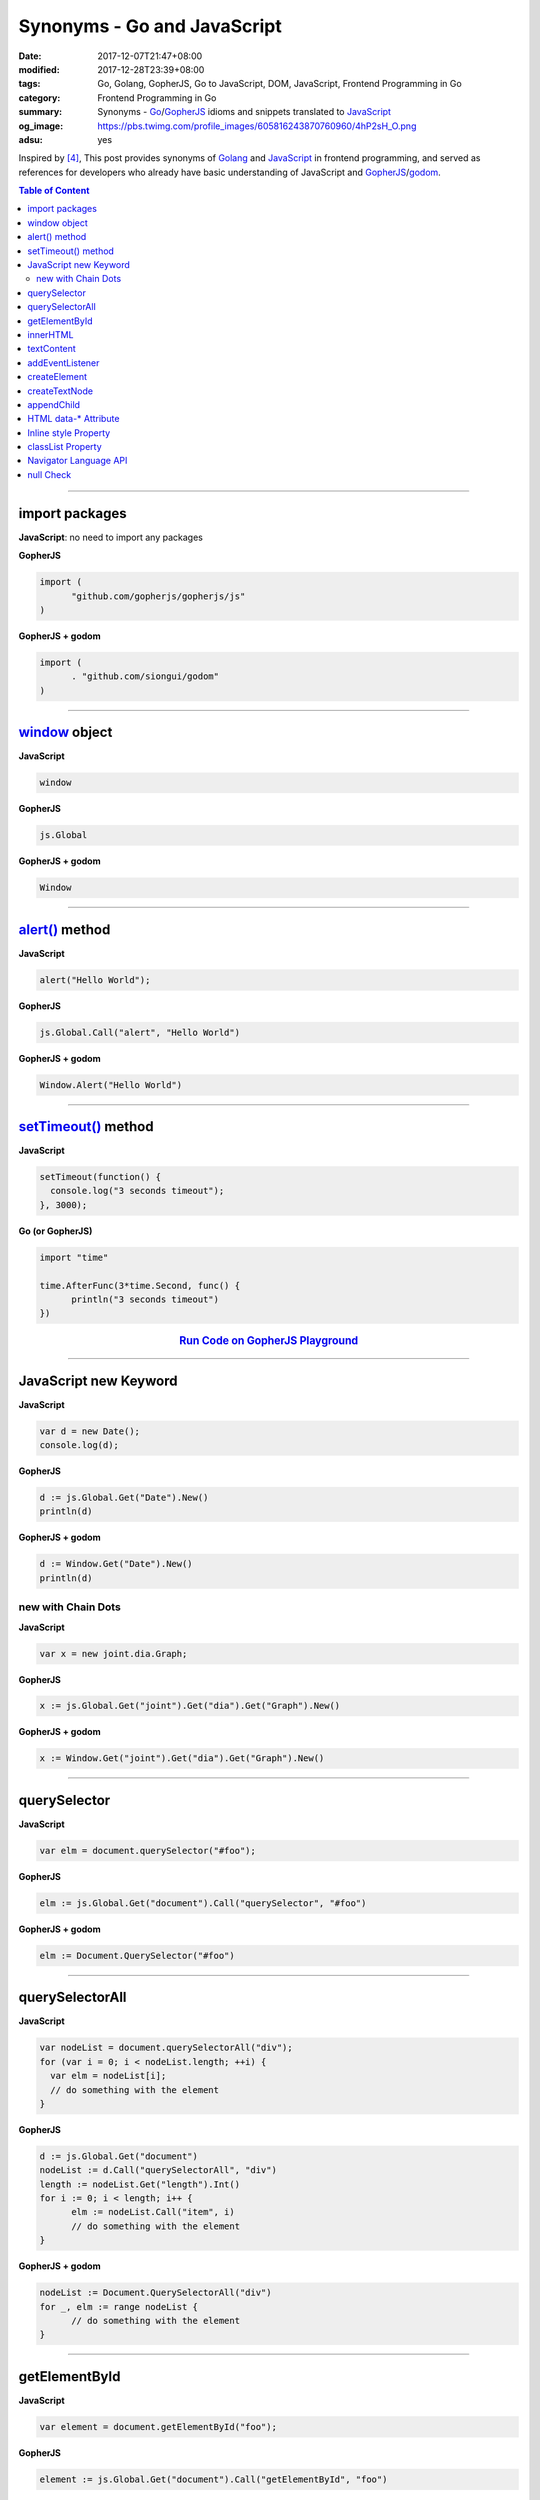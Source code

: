Synonyms - Go and JavaScript
############################

:date: 2017-12-07T21:47+08:00
:modified: 2017-12-28T23:39+08:00
:tags: Go, Golang, GopherJS, Go to JavaScript, DOM, JavaScript,
       Frontend Programming in Go
:category: Frontend Programming in Go
:summary: Synonyms - Go_/GopherJS_ idioms and snippets translated to JavaScript_
:og_image: https://pbs.twimg.com/profile_images/605816243870760960/4hP2sH_O.png
:adsu: yes


Inspired by [4]_, This post provides synonyms of Golang_ and JavaScript_ in
frontend programming, and served as references for developers who already have
basic understanding of JavaScript and GopherJS_/godom_.

.. contents:: **Table of Content**

.. adsu:: 2

----


import packages
+++++++++++++++

**JavaScript**: no need to import any packages

**GopherJS**

.. code-block:: go

  import (
  	"github.com/gopherjs/gopherjs/js"
  )

**GopherJS + godom**

.. code-block:: go

  import (
  	. "github.com/siongui/godom"
  )


----


window_ object
++++++++++++++

**JavaScript**

.. code-block:: javascript

  window

**GopherJS**

.. code-block:: go

  js.Global

**GopherJS + godom**

.. code-block:: go

  Window


----


`alert()`_ method
+++++++++++++++++

**JavaScript**

.. code-block:: javascript

  alert("Hello World");

**GopherJS**

.. code-block:: go

  js.Global.Call("alert", "Hello World")

**GopherJS + godom**

.. code-block:: go

  Window.Alert("Hello World")


----


`setTimeout()`_ method
++++++++++++++++++++++

**JavaScript**

.. code-block:: javascript

  setTimeout(function() {
    console.log("3 seconds timeout");
  }, 3000);


**Go (or GopherJS)**

.. code-block:: go

  import "time"

  time.AfterFunc(3*time.Second, func() {
  	println("3 seconds timeout")
  })

.. rubric:: `Run Code on GopherJS Playground <https://gopherjs.github.io/playground/#/LjCARICREZ>`__
   :class: align-center

.. adsu:: 3

----


JavaScript new Keyword
++++++++++++++++++++++

**JavaScript**

.. code-block:: javascript

  var d = new Date();
  console.log(d);


**GopherJS**

.. code-block:: go

  d := js.Global.Get("Date").New()
  println(d)


**GopherJS + godom**

.. code-block:: go

  d := Window.Get("Date").New()
  println(d)


new with Chain Dots
===================

**JavaScript**

.. code-block:: javascript

  var x = new joint.dia.Graph;


**GopherJS**

.. code-block:: go

  x := js.Global.Get("joint").Get("dia").Get("Graph").New()


**GopherJS + godom**

.. code-block:: go

  x := Window.Get("joint").Get("dia").Get("Graph").New()

.. adsu:: 4


----


querySelector
+++++++++++++

**JavaScript**

.. code-block:: javascript

  var elm = document.querySelector("#foo");


**GopherJS**

.. code-block:: go

  elm := js.Global.Get("document").Call("querySelector", "#foo")


**GopherJS + godom**

.. code-block:: go

  elm := Document.QuerySelector("#foo")


----


querySelectorAll
++++++++++++++++

**JavaScript**

.. code-block:: javascript

  var nodeList = document.querySelectorAll("div");
  for (var i = 0; i < nodeList.length; ++i) {
    var elm = nodeList[i];
    // do something with the element
  }


**GopherJS**

.. code-block:: go

  d := js.Global.Get("document")
  nodeList := d.Call("querySelectorAll", "div")
  length := nodeList.Get("length").Int()
  for i := 0; i < length; i++ {
  	elm := nodeList.Call("item", i)
  	// do something with the element
  }


**GopherJS + godom**

.. code-block:: go

  nodeList := Document.QuerySelectorAll("div")
  for _, elm := range nodeList {
  	// do something with the element
  }


----


getElementById
++++++++++++++

**JavaScript**

.. code-block:: javascript

  var element = document.getElementById("foo");


**GopherJS**

.. code-block:: go

  element := js.Global.Get("document").Call("getElementById", "foo")


**GopherJS + godom**

.. code-block:: go

  element := Document.GetElementById("foo")


----


innerHTML
+++++++++

**JavaScript**

.. code-block:: javascript

  // set innerHTML
  element.innerHTML = "<strong>Hello World</strong>";

  // get innerHTML
  console.log(element.innerHTML);


**GopherJS**

.. code-block:: go

  // set innerHTML
  element.Set("innerHTML", "<strong>Hello World</strong>")

  // get innerHTML
  println(element.Get("innerHTML").String())


**GopherJS + godom**

.. code-block:: go

  // set innerHTML
  element.SetInnerHTML("<strong>Hello World</strong>")

  // get innerHTML
  println(element.InnerHTML())


----


textContent
+++++++++++

**JavaScript**

.. code-block:: javascript

  // set textContent
  element.textContent = "Hello World";

  // get textContent
  console.log(element.textContent);


**GopherJS**

.. code-block:: go

  // set textContent
  element.Set("textContent", "Hello World")

  // get textContent
  println(element.Get("textContent").String())


**GopherJS + godom**

.. code-block:: go

  // set textContent
  element.SetTextContent("Hello World")

  // get textContent
  println(element.TextContent())


----


addEventListener
++++++++++++++++

**JavaScript**

.. code-block:: javascript

  element.addEventListener("click", function(e) {
    // do something here
  });


**GopherJS**

.. code-block:: go

  element.Call("addEventListener", "click", func(event *js.Object) {
  	// do something here
  })


**GopherJS + godom**

.. code-block:: go

  element.AddEventListener("click", func(e Event) {
  	// do something here
  })

.. adsu:: 5

----


createElement
+++++++++++++

**JavaScript**

.. code-block:: javascript

  document.createElement("span");


**GopherJS**

.. code-block:: go

  js.Global.Get("document").Call("createElement", "span")


**GopherJS + godom**

.. code-block:: go

  Document.CreateElement("span")

----


createTextNode
++++++++++++++

**JavaScript**

.. code-block:: javascript

  document.createTextNode("Hello World");


**GopherJS**

.. code-block:: go

  js.Global.Get("document").Call("createTextNode", "Hello World")


**GopherJS + godom**

.. code-block:: go

  Document.CreateTextNode("Hello World")

----


appendChild
+++++++++++

**JavaScript**

.. code-block:: javascript

  parentElement.appendChild(childElement);


**GopherJS**

.. code-block:: go

  parentElement.Call("appendChild", childElement)


**GopherJS + godom**

.. code-block:: go

  parentElement.AppendChild(childElement)

----


HTML data-* Attribute
+++++++++++++++++++++

**HTML**

.. code-block:: html

  <div id="foo" data-demo-value="hello world"></div>


**JavaScript**

.. code-block:: javascript

  var f = document.querySelector("#foo");

  // get value
  console.log(f.dataset.demoValue);

  // set value
  f.dataset.demoValue = "world hello";


**GopherJS**

.. code-block:: go

  f := js.Global.Get("document").Call("querySelector", "#foo")

  // get value
  println(f.Get("dataset").Get("demoValue").String())

  // set value
  f.Get("dataset").Set("demoValue", "world hello")


**GopherJS + godom**

.. code-block:: go

  f := Document.QuerySelector("#foo")

  // get value
  println(f.Dataset().Get("demoValue").String())

  // set value
  f.Dataset().Set("demoValue", "world hello")

----


Inline style Property
+++++++++++++++++++++


**JavaScript**

.. code-block:: javascript

  // set the color of element
  elm.style.color = "red";

  // get the color of element
  console.log(elm.style.color);


**GopherJS**

.. code-block:: go

  // set the color of element
  elm.Get("style").Set("color", "red")

  // get the color of element
  println(elm.Get("style").Get("color").String())


**GopherJS + godom**

.. code-block:: go

  // set the color of element
  elm.Style().SetColor("red")

  // get the color of element
  println(elm.Style().Color())

----


classList Property
++++++++++++++++++

**JavaScript**

.. code-block:: javascript

  // add class to element
  element.classList.add("invisible");

  // check if specified class value exists in class attribute of the element
  element.classList.contains("invisible");

**GopherJS**

.. code-block:: go

  // add class to element
  element.Get("classList").Call("add", "invisible")

  // check if specified class value exists in class attribute of the element
  element.Get("classList").Call("contains", "invisible").Bool()


**GopherJS + godom**

.. code-block:: go

  // add class to element
  element.ClassList().Add("invisible")

  // check if specified class value exists in class attribute of the element
  element.ClassList().Contains("invisible")


.. adsu:: 6


Navigator Language API
++++++++++++++++++++++

**JavaScript**

.. code-block:: javascript

  // preferred language of the user, string type
  console.log(navigator.language);

  // languages known to the user, array type
  console.log(navigator.languages);


**GopherJS**

.. code-block:: go

  // preferred language of the user, cast as string
  println(js.Global.Get("navigator").Get("language").String())

  // languages known to the user, also cast as string
  println(js.Global.Get("navigator").Get("languages").String())


**GopherJS + godom**

.. code-block:: go

  // preferred language of the user, string type
  println(Window.Navigator().Language())

  // languages known to the user, string type
  println(Window.Navigator().Languages())


null Check
++++++++++

**JavaScript**

.. code-block:: javascript

  if (value === null) {
      // do something
  }


**GopherJS**

.. code-block:: go

  if value == nil {
  	// do something
  }


----

References:

.. [1] `GopherJS - A compiler from Go to JavaScript <http://www.gopherjs.org/>`_
       (`GitHub <https://github.com/gopherjs/gopherjs>`__,
       `GopherJS Playground <http://www.gopherjs.org/playground/>`_,
       |godoc|)
.. [2] `Bindings · gopherjs/gopherjs Wiki · GitHub <https://github.com/gopherjs/gopherjs/wiki/bindings>`_
.. [3] `GitHub - siongui/godom: Make DOM manipulation in Go as similar to JavaScript as possible. (via GopherJS) <https://github.com/siongui/godom>`_
.. [4] `Synonyms - Dart, JavaScript, C#, Python | Dart <https://www.dartlang.org/resources/synonyms>`_
.. [5] `[Golang] GopherJS Synonyms with JavaScript <{filename}../../../2016/01/29/go-gopherjs-synonyms-with-javascript%en.rst>`_

.. _GopherJS: http://www.gopherjs.org/
.. _DOM binding: https://godoc.org/honnef.co/go/js/dom
.. _JavaScript: https://en.wikipedia.org/wiki/JavaScript
.. _Go: https://golang.org/
.. _Golang: https://golang.org/
.. _window: http://www.w3schools.com/jsref/obj_window.asp
.. _Object: https://godoc.org/github.com/gopherjs/gopherjs/js#Object
.. _GetWindow(): https://godoc.org/honnef.co/go/js/dom#GetWindow
.. _document: http://www.w3schools.com/jsref/dom_obj_document.asp
.. _GopherJS bindings for the JavaScript DOM APIs: https://godoc.org/honnef.co/go/js/dom
.. _DOM: https://developer.mozilla.org/en-US/docs/Web/API/Document_Object_Model
.. _alert(): http://www.w3schools.com/jsref/met_win_alert.asp
.. _setTimeout(): https://www.google.com/search?q=setTimeout
.. _navigator: https://developer.mozilla.org/en-US/docs/Web/API/Navigator
.. _NavigatorLanguage: https://developer.mozilla.org/en-US/docs/Web/API/NavigatorLanguage
.. _getElementById(): https://developer.mozilla.org/en-US/docs/Web/API/Document/getElementById
.. _innerHTML: http://www.w3schools.com/jsref/prop_html_innerhtml.asp
.. _textContent: http://www.w3schools.com/jsref/prop_node_textcontent.asp
.. _addEventListener(): https://developer.mozilla.org/en-US/docs/Web/API/EventTarget/addEventListener
.. _Remove all child nodes: https://www.google.com/search?q=javascript+remove+all+child+nodes
.. _createElement: https://developer.mozilla.org/en-US/docs/Web/API/Document/createElement
.. _createTextNode: https://developer.mozilla.org/en-US/docs/Web/API/Document/createTextNode
.. _location: http://www.w3schools.com/jsref/obj_location.asp
.. _querySelector: https://www.google.com/search?q=querySelector
.. _querySelectorAll: https://www.google.com/search?q=querySelectorAll
.. _NodeList: https://developer.mozilla.org/en-US/docs/Web/API/NodeList
.. _godom: https://github.com/siongui/godom

.. |godoc| image:: https://godoc.org/github.com/gopherjs/gopherjs/js?status.png
   :target: https://godoc.org/github.com/gopherjs/gopherjs/js
